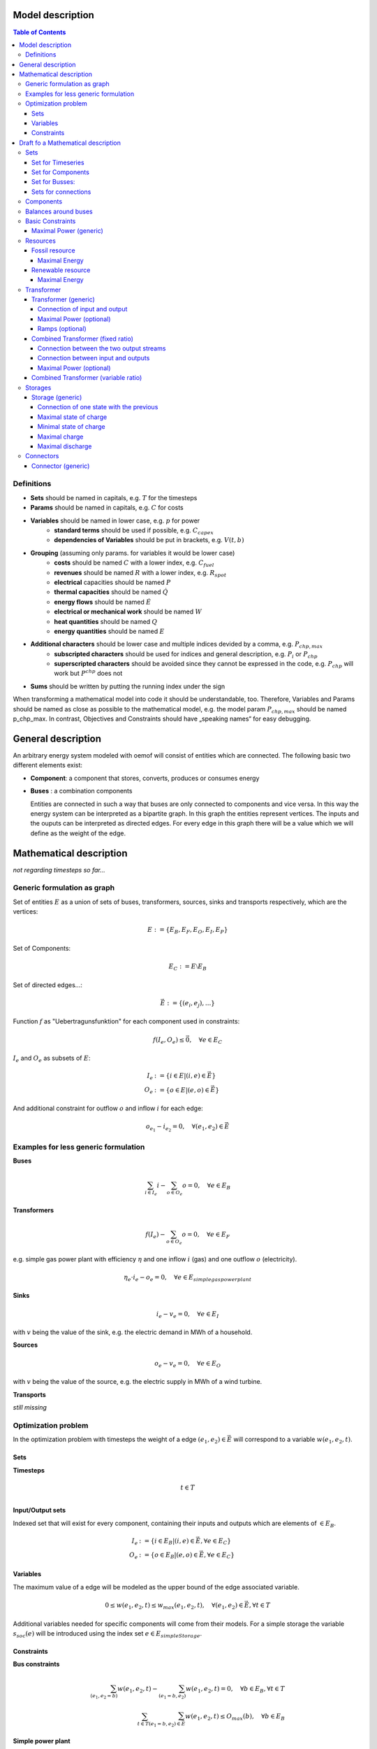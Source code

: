 =========================================
 Model description
=========================================

.. contents:: Table of Contents


Definitions 
~~~~~~~~~~~~~~~~~~~~~~~~~~

* **Sets** should be named in capitals, e.g. :math:`T` for the timesteps 
* **Params** should be named in capitals, e.g. :math:`C` for costs
* **Variables** should be named in lower case, e.g. :math:`p` for power
   * **standard terms** should be used if possible, e.g. :math:`C_{capex}`
   * **dependencies of Variables** should be put in brackets, e.g. :math:`V(t,b)`
* **Grouping** (assuming only params. for variables it would be lower case)
   * **costs** should be named :math:`C` with a lower index, e.g. :math:`C_{fuel}`
   * **revenues** should be named :math:`R` with a lower index, e.g. :math:`R_{spot}`
   * **electrical** capacities should be named :math:`P`
   * **thermal capacities** should be named :math:`\dot Q`
   * **energy flows** should be named :math:`\dot E`
   * **electrical or mechanical work** should be named :math:`W`
   * **heat quantities** should be named :math:`Q`
   * **energy quantities** should be named :math:`E`
* **Additional characters** should be lower case and multiple indices devided by a comma, e.g. :math:`P_{chp,max}`
   * **subscripted characters** should be used for indices and general description, e.g. :math:`P_{i}` or :math:`P_{chp}`
   * **superscripted characters** should be avoided since they cannot be expressed in the code, e.g. :math:`P_{chp}` will work but :math:`P^{chp}` does not
* **Sums** should be written by putting the running index under the sign

When transforming a mathematical model into code it should be understandable, too. Therefore, Variables and Params should be named as close as possible to the mathematical model, e.g. the model param :math:`P_{chp,max}` should be named p_chp_max. In contrast, Objectives and Constraints should have „speaking names“ for easy debugging.

=======================
General description
=======================

An arbitrary energy system modeled with oemof will consist of entities which are connected. The following basic two different elements exist: 

* **Component**: a component that stores, converts, produces or consumes energy
* **Buses** : a combination components  

  Entities are connected in such a way that buses are only connected to components and vice versa. In this way the energy system can be interpreted as a bipartite graph. 
  In this graph the entities represent vertices. The inputs and the ouputs can be interpreted as directed edges. For every edge in this graph there will be a value which 
  we will define as the weight of the edge. 

=========================================
Mathematical description
=========================================


*not regarding timesteps so far...*

Generic formulation as graph
~~~~~~~~~~~~~~~~~~~~~~~~~~~~~

Set of entities :math:`E` as a union of sets of buses, transformers, sources, sinks and transports respectively, which are the vertices:

.. math::
   E := \{ E_B, E_F, E_O, E_I, E_P \}

Set of Components: 

.. math::
   E_C := E \setminus E_B

Set of directed edges...:

.. math::
   \vec{E} := \{(e_i, e_j),...\}

Function :math:`f` as "Uebertragunsfunktion" for each component used in constraints:

.. math::
   f(I_e, O_e) \leq \vec{0}, \quad \forall e \in E_C

:math:`I_e` and :math:`O_e` as subsets of :math:`E`:

.. math::
   I_e & := \{ i \in E | (i,e) \in \vec{E} \}\\
   O_e & := \{ o \in E | (e,o) \in \vec{E} \}

And additional constraint for outflow :math:`o` and inflow :math:`i` for each edge:

.. math::
   o_{e_1} - i_{e_2} = 0, \quad \forall (e_1, e_2) \in \vec{E}

Examples for less generic formulation
~~~~~~~~~~~~~~~~~~~~~~~~~~~~~~~~~~~~~~~~

**Buses**

.. math::
   \sum_{i \in I_e} i - \sum_{o \in O_e} o = 0, \quad \forall e \in E_B

**Transformers**

.. math::
   f(I_e) - \sum_{o \in O_e} o = 0, \quad \forall e \in E_F

e.g. simple gas power plant with efficiency :math:`\eta` and one inflow :math:`i` (gas) and one outflow :math:`o` (electricity).

.. math::
   \eta_e \cdot i_e - o_e = 0, \quad \forall e \in E_{simple gas power plant}

**Sinks**

.. math::
   i_e - v_e = 0, \quad \forall e \in E_I
   
with :math:`v` being the value of the sink, e.g. the electric demand in MWh of a household.

**Sources**

.. math::
   o_e - v_e = 0, \quad \forall e \in E_O
   
with :math:`v` being the value of the source, e.g. the electric supply in MWh of a wind turbine.

**Transports**

*still missing*


Optimization problem
~~~~~~~~~~~~~~~~~~~~~~~~~~

In the optimization problem with timesteps the weight of a edge :math:`(e_1,e_2) \in \vec{E}` will correspond to a variable :math:`w(e_1,e_2,t)`.

Sets
-----

**Timesteps**

.. math::
	t \in T \\


**Input/Output sets**

Indexed set that will exist for every component, containing their inputs and outputs which are elements of :math:`\in E_B`.

.. math::
   I_e & := \{ i \in E_B | (i,e) \in \vec{E},\forall e \in E_{C} \}\\
   O_e & := \{ o \in E_B | (e,o) \in \vec{E},\forall e \in E_{C} \}


Variables
--------------

The maximum value of a edge will be modeled as the upper bound of the edge associated variable. 

.. math::
  0 \leq w(e_1,e_2,t) \leq w_{max}(e_1,e_2,t), \quad \forall (e_1, e_2) \in \vec{E}, \forall t \in T

Additional variables needed for specific components will come from their models. 
For a simple storage the variable :math:`s_{soc}(e)` will be introduced using the index set :math:`e \in E_{simpleStorage}`.


Constraints
-------------

**Bus constraints**

.. math:: 
	\sum_{(e_1,e_2=b)} w(e_1,e_2,t) - \sum_{(e_1=b,e_2)} w(e_1,e_2,t) = 0, \quad \forall b \in E_B, \forall t \in T\\
    \sum_{t \in T} \sum_{(e_1=b,e_2) \in \vec{E}} w(e_1,e_2,t) \leq O_{max}(b), \quad \forall b \in E_B

**Simple power plant**

.. math::
   \eta_e \cdot w(I_e,e,t) - w(e,O_e,t) = 0, \quad \forall e \in E_{simple\_transformer}, \forall t \in T

**Simple combined heat and power plant**

.. math::
   \eta_e \cdot w(I_e,e,t) - \sum_{o \in O_e} w(e,o,t) = 0, \quad \forall e \in E_{simple\_chp}, \forall t \in T\\
   \frac{w(e,o_1,t)}{\eta_{el}(e)} = \frac{w(e,o_2,t)}{\eta_{th}(e)}, \quad \forall e \in E_{simple\_chp},\forall t \in T,~ o_1,o_2 \in O_e

**Storage**
.. math::

   \mathit{TODO: insert missing math}


=========================================
Draft fo a Mathematical description
=========================================

Sets 
~~~~~~~~~~~~~~~~~~~~~~~~~

Set for Timeseries
-------------------

	.. math::
	   :nowrap:

		\begin{align*}
		 & t \in T \\
		\end{align*}

Set for Components
-------------------

	.. math::
	   :nowrap:

		\begin{align*}
		 &ct \in CT :\text{Sets for all component types}\\
		 &c \in C(CT) :\text{Sets for all components of type ct}\\
		\end{align*}
	
Set for Busses:
-------------------

	.. math::
	   :nowrap:

		\begin{align*}
		 &bt \in BT :\text{Sets for all bus types}\\
		 &b \in B(BT) :\text{Sets for all buses of type bt}\\
		\end{align*}
		
Sets for connections
---------------------

	.. math::
	   :nowrap:

		\begin{align*}
		 &(i(bt),j(bt)) \in C_{all} : \text{Sets for all existing connections between buses of the same type } i \in B, j \in B, bt \in BT\\
		\end{align*}

.. _components:

Components
~~~~~~~~~~

.. raw:: html

    <font color="blue">
    
**Parameter:**
    
.. raw:: html

    </font>
    
.. raw:: html

    <font color="green">
    
**Variables:**

in(c,b,t)
            input into a component c from a branch b at a timestep t
    
out(c,b,t)
            output of a component c into a branch b at a timestep t
    
.. raw:: html

    </font>

Balances around buses
~~~~~~~~~~~~~~~~~~~~~

Full balance around all buses. Could differ according to the bus type

.. math::
   :label: balance_bus
   :nowrap:
	
	\begin{align*}
		0 =\\
		+ &\sum_{c \in C}out(c,b,t) 			&\text{Sum of all flows into the bus}\\
		- &\sum_{c\in C}in(c,b,t) 			&\text{Sum of all flows from the bus}\\
		&  & \forall c\in C,b \in B, t \in T\\
	\end{align*}
	
Basic Constraints
~~~~~~~~~~~~~~~~~

These constraints are use in more than one type and are referenced from these types.

.. _max_power_generic:

Maximal Power (generic)
-----------------------

The generic maximal output is set by its capacity parameter and its additional capacity variable.

.. math::
   :label: power_max
   :nowrap:

	\begin{align*}
   		out(c,b,t) \leq capacity(c) + capacity_{additional}(c,b,t)&\\
		& \forall c\in C, b\in B, t\in T\\
	\end{align*}
	
Resources
~~~~~~~~~~~~~~~~~

A fossil resource is a flow into a bus from outside the energy-system. The source is not defined.

Fossil resource
---------------

**Type: resource_fossil**

A fossil resource can be limited by a yearly energy amount.

Maximal Energy
^^^^^^^^^^^^^^

Maximal energy amount of a resource. Could be skipped if unbounded.

.. math::
   :nowrap:

	\begin{align*}
		energy_{max}(c,b) \geq	 &\sum_{t \in T} out(c,b,t)\\
		 & & \forall b \in B, t \in T
	\end{align*}
	
Renewable resource
------------------

**Type: resource_renewable**

A renewable resource is limited by its hourly production.

Maximal Energy
^^^^^^^^^^^^^^

.. math::
   :nowrap:

	\begin{align*}
        o_e - v_e = 0&\\
        &\forall e \in E_O
	\end{align*}
	   
with :math:`v` being the value of the source, e.g. the electric supply in MWh of a wind turbine.

.. _transformer:

Transformer
~~~~~~~~~~~

*inherits* :ref:`components`

Transformer (generic)
---------------------

**Type: transformer_generic**

*inherits* :ref:`transformer`

Transformer with one input and one output flow and a constant efficiency.

Connection of input and output
^^^^^^^^^^^^^^^^^^^^^^^^^^^^^^

The output variable is connected to the input variable through a constant efficiency.

.. math::
   :label: transformer_generic_in_out
   :nowrap:

	\begin{align*}
   		\eta_e \cdot i_e - o_e = 0 \quad&\\
		& \forall e \in E_{type}\\
	\end{align*}
		
Maximal Power (optional)
^^^^^^^^^^^^^^^^^^^^^^^^

Maximal output of a transformer is set by its capacity parameter and its additional capacity variable.
If not set the maximal capacity if infinite.

See equation :eq:`power_max` in chapter :ref:`max_power_generic`


Ramps (optional)
^^^^^^^^^^^^^^^^

blabla.....

Combined Transformer (fixed ratio)
-----------------------------------

**Type: transformer_combined_fixed_ratio**

*inherits* :ref:`transformer`

Transformers with one input and two output flows and a constant efficiency for both flows (e.g. CHP with a fixed power-heat-rate).

Connection between the two output streams
^^^^^^^^^^^^^^^^^^^^^^^^^^^^^^^^^^^^^^^^^

The output variable of the different flows are connected through a constant efficiency for each flow.

.. math::
   :label: transformer_combined_fixed_out_connect
   :nowrap:

	\begin{align*}
   		\frac{out(c,b1,t)}{\eta(c,b1)} = \frac{out(c,b2,t)}{\eta(c,b2)}&\\
		& \forall c\in C, b1,b2\in B, b1\neq b2, t\in T\\
	\end{align*}

Connection between input and outputs
^^^^^^^^^^^^^^^^^^^^^^^^^^^^^^^^^^^^^^^^

The output variables are connected to the input variable through a constant efficiency for each flow.

.. math::
   :label: transformer_combined_fixed_in_out
   :nowrap:

	\begin{align*}
   		out(c,b1,t) = \eta(c,b1) \cdot in(c,b0,t)&\\
   		out(c,b2,t) = \eta(c,b2) \cdot in(c,b0,t)&\\
		& \forall c\in C, b0,b1,b2\in B, t\in T\\
	\end{align*}
	
Maximal Power (optional)
^^^^^^^^^^^^^^^^^^^^^^^^

Maximal output of a combined transformer is set by its capacity parameter and its additional capacity variable of the primary flow.
The primary flow is set by a parameter. If not set the maximal capacity if infinite. (Example: The primary flow of a CHP plant is typically power)

See equation :eq:`power_max` in chapter :ref:`max_power_generic`

Combined Transformer (variable ratio)
--------------------------------------

**Type: transformer_combined_variable_ratio**

Under construction....

.. _storages:

Storages
~~~~~~~~~

*inherits* :ref:`components`

.. raw:: html

    <font color="green">
    
**Variables:**

soc(c,t)
            state of charge of a component c from a branch b at a timestep t
    
.. raw:: html

    </font>

Storages get the input and the output from the same bus.

Storage (generic)
-----------------

**Type: storage_generic**

*inherits* :ref:`storages`

Connection of one state with the previous
^^^^^^^^^^^^^^^^^^^^^^^^^^^^^^^^^^^^^^^^^

still missing -> Uwe

Maximal state of charge
^^^^^^^^^^^^^^^^^^^^^^^

.. math::
   :label: storage_generic_max_soc
   :nowrap:
   
   \begin{align*}
      soc(c,t) & \leq capacity(c)+capacity_{additional}\\
      & \forall c \in C,t\in T\\
   \end{align*}

Minimal state of charge
^^^^^^^^^^^^^^^^^^^^^^^

The minimal SOC is set to zero. Should be changed in future versions.

.. math::
   :label: storage_generic_min_soc
   :nowrap:
   
   \begin{align*}
      soc(c,t)  & \geq0\\
      & \forall c \in C,t\in T\\ 
   \end{align*}

Maximal charge
^^^^^^^^^^^^^^

.. math::
   :label: storage_generic_max_charge
   :nowrap:
   
   \begin{align*}
      in(c,b,t) & \leq\frac{capacity(c)+capacity_{additional}}{EPR_{in}(c)}\\
      & \forall c \in C,b \in B,t\in T\\ 
   \end{align*}

Maximal discharge
^^^^^^^^^^^^^^^^^

.. math::
   :label: storage_generic_max_discharge
   :nowrap:

   \begin{align*}
      out(c,b,t) & \leq\frac{capacity(c)+capacity_{additional}}{EPR_{out}(c)}\\
      & \forall c \in C,b \in B,t\in T\\ 
   \end{align*}

Connectors
~~~~~~~~~~~

Connector (generic)
-------------------

to be continued



